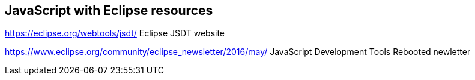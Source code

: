 == JavaScript with Eclipse resources

https://eclipse.org/webtools/jsdt/ Eclipse JSDT website

https://www.eclipse.org/community/eclipse_newsletter/2016/may/ JavaScript Development Tools Rebooted newletter